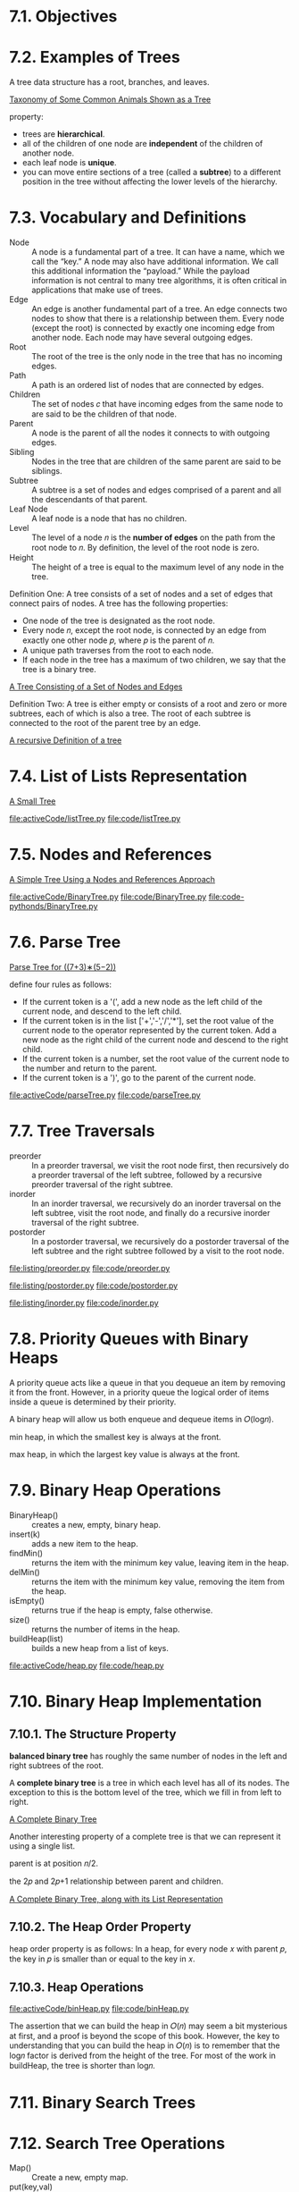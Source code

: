* 7.1. Objectives
* 7.2. Examples of Trees
  A tree data structure has a root, branches, and leaves.

  [[file:figure/Figure%201:%20Taxonomy%20of%20Some%20Common%20Animals%20Shown%20as%20a%20Tree.png][Taxonomy of Some Common Animals Shown as a Tree]]

  property:
  - trees are *hierarchical*.
  - all of the children of one node are *independent* of the children of another
    node.
  - each leaf node is *unique*.
  - you can move entire sections of a tree (called a *subtree*) to a different
    position in the tree without affecting the lower levels of the hierarchy.
* 7.3. Vocabulary and Definitions
  - Node :: A node is a fundamental part of a tree. It can have a name, which we
            call the “key.” A node may also have additional information. We call
            this additional information the “payload.” While the payload
            information is not central to many tree algorithms, it is often
            critical in applications that make use of trees.
  - Edge :: An edge is another fundamental part of a tree. An edge connects two
            nodes to show that there is a relationship between them. Every node
            (except the root) is connected by exactly one incoming edge from
            another node. Each node may have several outgoing edges.
  - Root :: The root of the tree is the only node in the tree that has no
            incoming edges. 
  - Path :: A path is an ordered list of nodes that are connected by edges.
  - Children :: The set of nodes 𝑐 that have incoming edges from the same node
                to are said to be the children of that node.
  - Parent :: A node is the parent of all the nodes it connects to with outgoing
              edges.
  - Sibling :: Nodes in the tree that are children of the same parent are said
               to be siblings.
  - Subtree :: A subtree is a set of nodes and edges comprised of a parent and
               all the descendants of that parent.
  - Leaf Node :: A leaf node is a node that has no children.
  - Level :: The level of a node 𝑛 is the *number of edges* on the path from the
             root node to 𝑛. By definition, the level of the root node is zero.
  - Height :: The height of a tree is equal to the maximum level of any node in
              the tree.

              
  Definition One: A tree consists of a set of nodes and a set of edges that
  connect pairs of nodes. A tree has the following properties:
  - One node of the tree is designated as the root node.
  - Every node 𝑛, except the root node, is connected by an edge from exactly one
    other node 𝑝, where 𝑝 is the parent of 𝑛.
  - A unique path traverses from the root to each node.
  - If each node in the tree has a maximum of two children, we say that the tree
    is a binary tree.

    
  [[file:figure/Figure%203:%20A%20Tree%20Consisting%20of%20a%20Set%20of%20Nodes%20and%20Edges.png][A Tree Consisting of a Set of Nodes and Edges]]

  Definition Two: A tree is either empty or consists of a root and zero or more
  subtrees, each of which is also a tree. The root of each subtree is connected
  to the root of the parent tree by an edge.

  [[file:figure/Figure%204:%20A%20recursive%20Definition%20of%20a%20tree.png][A recursive Definition of a tree]]
* 7.4. List of Lists Representation
  [[file:figure/Figure%201:%20A%20Small%20Tree.png][A Small Tree]]

  [[file:activeCode/listTree.py]]
  [[file:code/listTree.py]]
* 7.5. Nodes and References
  [[file:figure/Figure%202:%20A%20Simple%20Tree%20Using%20a%20Nodes%20and%20References%20Approach.png][A Simple Tree Using a Nodes and References Approach]]

  [[file:activeCode/BinaryTree.py]]
  [[file:code/BinaryTree.py]]
  [[file:code-pythonds/BinaryTree.py]]
* 7.6. Parse Tree
  [[file:figure/Figure%202:%20Parse%20Tree%20for%20((7+3)%E2%88%97(5%E2%88%922)).png][Parse Tree for ((7+3)∗(5−2))]]

  define four rules as follows:
  - If the current token is a '(', add a new node as the left child of the
    current node, and descend to the left child.
  - If the current token is in the list ['+','-','/','*'], set the root value of
    the current node to the operator represented by the current token. Add a new
    node as the right child of the current node and descend to the right child.
  - If the current token is a number, set the root value of the current node to
    the number and return to the parent.
  - If the current token is a ')', go to the parent of the current node.

    
  [[file:activeCode/parseTree.py]]
  [[file:code/parseTree.py]]
* 7.7. Tree Traversals
  - preorder :: In a preorder traversal, we visit the root node first, then
                recursively do a preorder traversal of the left subtree,
                followed by a recursive preorder traversal of the right subtree.
  - inorder :: In an inorder traversal, we recursively do an inorder traversal
               on the left subtree, visit the root node, and finally do a
               recursive inorder traversal of the right subtree.
  - postorder :: In a postorder traversal, we recursively do a postorder
                 traversal of the left subtree and the right subtree followed by
                 a visit to the root node.


  [[file:listing/preorder.py]]
  [[file:code/preorder.py]]

  [[file:listing/postorder.py]]
  [[file:code/postorder.py]]

  [[file:listing/inorder.py]]
  [[file:code/inorder.py]]
* 7.8. Priority Queues with Binary Heaps
  A priority queue acts like a queue in that you dequeue an item by removing it
  from the front. However, in a priority queue the logical order of items
  inside a queue is determined by their priority.

  A binary heap will allow us both enqueue and dequeue items in 𝑂(log𝑛).

  min heap, in which the smallest key is always at the front.
  
  max heap, in which the largest key value is always at the front.
* 7.9. Binary Heap Operations
  - BinaryHeap() :: creates a new, empty, binary heap.
  - insert(k) :: adds a new item to the heap.
  - findMin() :: returns the item with the minimum key value, leaving item in
                 the heap.
  - delMin() :: returns the item with the minimum key value, removing the item
                from the heap.
  - isEmpty() :: returns true if the heap is empty, false otherwise.
  - size() :: returns the number of items in the heap.
  - buildHeap(list) :: builds a new heap from a list of keys.

       
  [[file:activeCode/heap.py]]
  [[file:code/heap.py]]
* 7.10. Binary Heap Implementation
** 7.10.1. The Structure Property
   *balanced binary tree* has roughly the same number of nodes in the left and
   right subtrees of the root. 

   A *complete binary tree* is a tree in which each level has all of its nodes.
   The exception to this is the bottom level of the tree, which we fill in from
   left to right.

   [[file:figure/Figure%201:%20A%20Complete%20Binary%20Tree.png][A Complete Binary Tree]]

   Another interesting property of a complete tree is that we can represent it
   using a single list.

   parent is at position 𝑛/2.

   the 2𝑝 and 2𝑝+1 relationship between parent and children.

   [[file:figure/Figure%202:%20A%20Complete%20Binary%20Tree,%20along%20with%20its%20List%20Representation.png][A Complete Binary Tree, along with its List Representation]]
** 7.10.2. The Heap Order Property
   heap order property is as follows: In a heap, for every node 𝑥 with parent 𝑝,
   the key in 𝑝 is smaller than or equal to the key in 𝑥.
** 7.10.3. Heap Operations
   [[file:activeCode/binHeap.py]]
   [[file:code/binHeap.py]]

   The assertion that we can build the heap in 𝑂(𝑛) may seem a bit mysterious at
   first, and a proof is beyond the scope of this book. However, the key to
   understanding that you can build the heap in 𝑂(𝑛) is to remember that the
   log𝑛 factor is derived from the height of the tree. For most of the work in
   buildHeap, the tree is shorter than log𝑛.
* 7.11. Binary Search Trees
* 7.12. Search Tree Operations
  - Map() :: Create a new, empty map.
  - put(key,val) :: Add a new key-value pair to the map. If the key is already
                    in the map then replace the old value with the new value.
  - get(key) :: Given a key, return the value stored in the map or None
                otherwise.
  - del :: Delete the key-value pair from the map using a statement of the form
           del map[key].
  - len() :: Return the number of key-value pairs stored in the map.
  - in :: Return True for a statement of the form key in map, if the given key
          is in the map.
* 7.13. Search Tree Implementation
  A binary search tree relies on the property that keys that are less than the
  parent are found in the left subtree, and keys that are greater than the
  parent are found in the right subtree. We will call this the *bst property*.

  [[file:figure/Figure%201:%20A%20Simple%20Binary%20Search%20Tree.png][A Simple Binary Search Tree]]

  - put
    - Starting at the root of the tree, search the binary tree comparing the new
      key to the key in the current node. If the new key is less than the
      current node, search the left subtree. If the new key is greater than the
      current node, search the right subtree.
    - When there is no left (or right) child to search, we have found the
      position in the tree where the new node should be installed.
    - To add a node to the tree, create a new TreeNode object and insert the
      object at the point discovered in the previous step.
      
    [[file:figure/Figure%202:%20Inserting%20a%20Node%20with%20Key%20=%2019.png][Inserting a Node with Key = 19]]

  - get method simply searches the tree recursively until it gets to a
    non-matching leaf node or finds a matching key. When a matching key is
    found, the value stored in the payload of the node is returned.
      
  delete
  - The node to be deleted has no children.
    [[file:figure/Figure%203:%20Deleting%20Node%2016,%20a%20Node%20without%20Children.png][Deleting Node 16, a Node without Children]]
  - The node to be deleted has only one child.
    [[file:figure/Figure%204:%20Deleting%20Node%2025,%20a%20Node%20That%20Has%20a%20Single%20Child.png][Deleting Node 25, a Node That Has a Single Child]]
    - has left child
      - If the current node is a left child then we only need to update the
        parent reference of the left child to point to the parent of the current
        node, and then update the left child reference of the parent to point to
        the current node’s left child.
      - If the current node is a right child then we only need to update the
        parent reference of the left child to point to the parent of the current
        node, and then update the right child reference of the parent to point
        to the current node’s left child.
      - If the current node has no parent, it must be the root. In this case we
        will just replace the key, payload, leftChild, and rightChild data by
        calling the replaceNodeData method on the root.
    - has right child ...
  - The node to be deleted has two children.
    [[file:figure/Figure%205:%20Deleting%20Node%205,%20a%20Node%20with%20Two%20Children.png][Deleting Node 5, a Node with Two Children]]

    There are three cases to consider when looking for the successor in TreeNode
    Class:
    - If the node has a right child, then the successor is the smallest key in
      the right subtree.
    - If the node has no right child and is the left child of its parent, then
      the parent is the successor.
    - If the node is the right child of its parent, and itself has no right
      child, then the successor to this node is the successor of its parent,
      excluding this node.
    
  yield is similar to return in that it returns a value to the caller. However,
  yield also takes the additional step of freezing the state of the function so
  that the next time the function is called it continues executing from the
  exact point it left off earlier. Functions that create objects that can be
  iterated are called *generator functions*.

  __iter__ overrides the *for x in* operation for iteration, so it really is
  recursive! Because it is recursive over TreeNode instances the __iter__ method
  is defined in the TreeNode class.

  [[file:activeCode/binarySearchTree.py]]
  [[file:code/binarySearchTree.py]]

  [[file:code-pythonds/bst.py]]
* 7.14. Search Tree Analysis
  If the keys are added in a random order, the height of the tree is going to be
  around log 𝑛 where 𝑛 is the number of nodes in the tree.

  The number of nodes at any particular level is 2^𝑑 where 𝑑 is the depth of the
  level. The total number of nodes in a perfectly balanced binary tree is
  2^ℎ −1, where ℎ represents the height of the tree.

  *perfectly balanced tree* has the same number of nodes in the left subtree as
  the right subtree.

  *balanced binary tree*, the worst-case performance of put is 𝑂(log 𝑛), where 𝑛
  is the number of nodes in the tree

  put method - worst case O(n).

  [[file:figure/Figure%206:%20A%20skewed%20binary%20search%20tree%20would%20give%20poor%20performance.png][A skewed binary search tree would give poor performance]]
* 7.15. Balanced Binary Search Trees
  AVL tree that automatically makes sure that the tree remains balanced at all
  times. AVL tree named for its inventors: G.M. Adelson-Velskii and E.M. Landis.

  To implement our AVL tree we need to keep track of a *balance factor* for each
  node in the tree.

  𝑏𝑎𝑙𝑎𝑛𝑐𝑒𝐹𝑎𝑐𝑡𝑜𝑟=ℎ𝑒𝑖𝑔ℎ𝑡(𝑙𝑒𝑓𝑡𝑆𝑢𝑏𝑇𝑟𝑒𝑒)−ℎ𝑒𝑖𝑔ℎ𝑡(𝑟𝑖𝑔ℎ𝑡𝑆𝑢𝑏𝑇𝑟𝑒𝑒)

  a subtree is left-heavy if the balance factor is greater than zero. If the
  balance factor is less than zero then the subtree is right heavy. If the
  balance factor is zero then the tree is perfectly in balance. we will define a
  tree to be in balance if the balance factor is -1, 0, or 1. Once the balance
  factor of a node in a tree is outside this range we will need to have a
  procedure to bring the tree back into balance.

  [[file:figure/Figure%201:%20An%20Unbalanced%20Right-Heavy%20Tree%20with%20Balance%20Factors.png][An Unbalanced Right-Heavy Tree with Balance Factors]]
* 7.16. AVL Tree Performance
  [[file:figure/Figure%202:%20Worst-Case%20Left-Heavy%20AVL%20Trees.png][Worst-Case Left-Heavy AVL Trees]]

  height 0 there is 1 node
  height 1 there is 1+1=2 nodes
  height 2 there are 1+1+2=4
  height 3 there are 1+2+4=7
  \begin{equation}
  \LARGE
  N_h = 1 + N_{h - 1} + N_{h - 2}
  \end{equation}

  Fibonacci sequence:
  \begin{equation}
    \LARGE
    \begin{split}
      F_0 = 0 \\
      F_1 = 1 \\
      F_i = F_{i-1} + F_{i-2} \;\;\;\; \text{ for all } i \ge 2
    \end{split}
  \end{equation}

  \begin{equation}
    \LARGE
    F_i / F_{i-1}
  \end{equation}   
  becomes closer and closer to approximating the golden ratio
  \begin{equation}
    \LARGE
    \Phi = \frac{1 + \sqrt{5}}{2}
  \end{equation}

  simply use this equation to approximate
  \begin{equation}
  \LARGE
  F_i =
  \Phi^i/\sqrt{5}
\end{equation}

  \begin{equation}
    \LARGE
    N_h = F_{h+1} - 1, h \ge 1
  \end{equation}

  \begin{equation}
    \LARGE
    N_h = \frac{\Phi^{h+2}}{\sqrt{5}} - 1
  \end{equation}

  \begin{equation}
    \LARGE
    \begin{split}
      \log{N_h+1} = (h+2)\log{\Phi} - \frac{1}{2} \log{5} \\
      h = \frac{\log{N_h+1} - 2 \log{\Phi} + \frac{1}{2} \log{5}}{\log{\Phi}} \\
      h = 1.44 \log{N_h}
    \end{split}
  \end{equation}

  𝑂(log𝑁).
* 7.17. AVL Tree Implementation
  two base cases for updating balance factors:
  - The recursive call has reached the root of the tree.
  - The balance factor of the parent has been adjusted to zero. You should
    convince yourself that once a subtree has a balance factor of zero, then the
    balance of its ancestor nodes does not change.

    
  In order to bring an AVL Tree back into balance we will perform one or more
  *rotations* on the tree.

  To perform a left rotation we essentially do the following:
  - Promote the right child (B) to be the root of the subtree.
  - Move the old root (A) to be the left child of the new root.
  - If new root (B) already had a left child then make it the right child of the
    new left child (A).

    [[file:figure/Figure%203:%20Transforming%20an%20Unbalanced%20Tree%20Using%20a%20Left%20Rotation.png][Transforming an Unbalanced Tree Using a Left Rotation]]
    
  To perform a right rotation we essentially do the following:
  - Promote the left child (C) to be the root of the subtree.
  - Move the old root (E) to be the right child of the new root.
  - If the new root(C) already had a right child (D) then make it the left child
    of the new right child (E).

    [[file:figure/Figure%204:%20Transforming%20an%20Unbalanced%20Tree%20Using%20a%20Right%20Rotation.png][Transforming an Unbalanced Tree Using a Right Rotation]]

    
  [[file:figure/Figure%205:%20A%20Left%20Rotation.png][A Left Rotation]]

  \begin{equation}
    \LARGE
    \begin{split}
      newBal(B) = h_A - h_C \\
      oldBal(B) = h_A - h_D \\
      h_d = 1 + max(h_C,h_E) \\
      oldBal(B) = h_A - (1 + max(h_C,h_E)) \\
      newBal(B) - oldBal(B) = h_A - h_C - (h_A - (1 + max(h_C,h_E))) \\
      newBal(B) - oldBal(B) = h_A - h_C - h_A + (1 + max(h_C,h_E)) \\
      newBal(B) - oldBal(B) = h_A  - h_A + 1 + max(h_C,h_E) - h_C  \\
      newBal(B) - oldBal(B) =  1 + max(h_C,h_E) - h_C \\
      max(a,b)-c = max(a-c, b-c) \\
      newBal(B) = oldBal(B) + 1 + max(h_C - h_C ,h_E - h_C) \\
      h_E - h_C = -oldBal(D) \\
      max(-a,-b) = -min(a,b) \\
      newBal(B) = oldBal(B) + 1 + max(0 , -oldBal(D)) \\
      newBal(B) = oldBal(B) + 1 - min(0 , oldBal(D)) \\
    \end{split}
  \end{equation}

  

  [[file:figure/Figure%206:%20An%20Unbalanced%20Tree%20that%20is%20More%20Difficult%20to%20Balance.png][An Unbalanced Tree that is More Difficult to Balance]]

  [[file:figure/Figure%207:%20After%20a%20Left%20Rotation%20the%20Tree%20is%20Out%20of%20Balance%20in%20the%20Other%20Direction.png][After a Left Rotation the Tree is Out of Balance in the Other Direction]]
  
  To correct this problem we must use the following set of rules:
  - If a subtree needs a left rotation to bring it into balance, first check the
    balance factor of the right child. If the right child is left heavy then do
    a right rotation on right child, followed by the original left rotation.
    
    [[file:figure/Figure%208:%20A%20Right%20Rotation%20Followed%20by%20a%20Left%20Rotation.png][A Right Rotation Followed by a Left Rotation]]

  - If a subtree needs a right rotation to bring it into balance, first check
    the balance factor of the left child. If the left child is right heavy then
    do a left rotation on the left child, followed by the original right
    rotation.

    get put O(log_2(n))

    
  [[file:code-pythonds/balance.py]]
* 7.18. Summary of Map ADT Implementations
  [[file:table/Table%201:%20Comparing%20the%20Performance%20of%20Different%20Map%20Implementations.png][Comparing the Performance of Different Map Implementations]]
* 7.19. Summary
* 7.20. Key Terms
* 7.21. Discussion Questions
** 1
   [[file:code/listTree.py]]
** 2
   Trace the algorithm for creating an expression tree for the expression
   (4∗8)/6−3.

   [[file:code/parseTree.py]]
* 7.22. Programming Exercises
